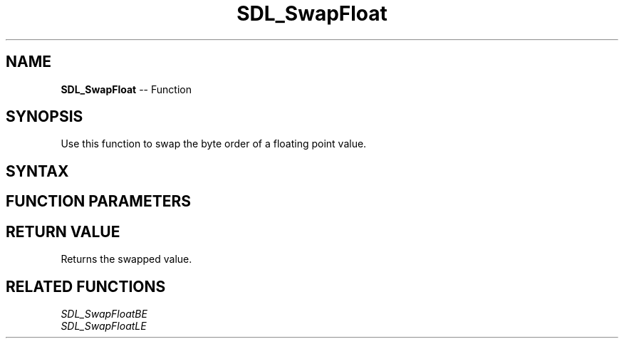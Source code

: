 .TH SDL_SwapFloat 3 "2018.10.07" "https://github.com/haxpor/sdl2-manpage" "SDL2"
.SH NAME
\fBSDL_SwapFloat\fR -- Function

.SH SYNOPSIS
Use this function to swap the byte order of a floating point value.

.SH SYNTAX
.TS
tab(:) allbox;
a.
T{
.nf
float SDL_SwapFloat(float   x)
.fi
T}
.TE

.SH FUNCTION PARAMETERS
.TS
tab(:) allbox;
ab l.
x:T{
the value to be swapped
T}
.TE

.SH RETURN VALUE
Returns the swapped value.

.SH RELATED FUNCTIONS
\fISDL_SwapFloatBE\fR
.br
\fISDL_SwapFloatLE\fR
